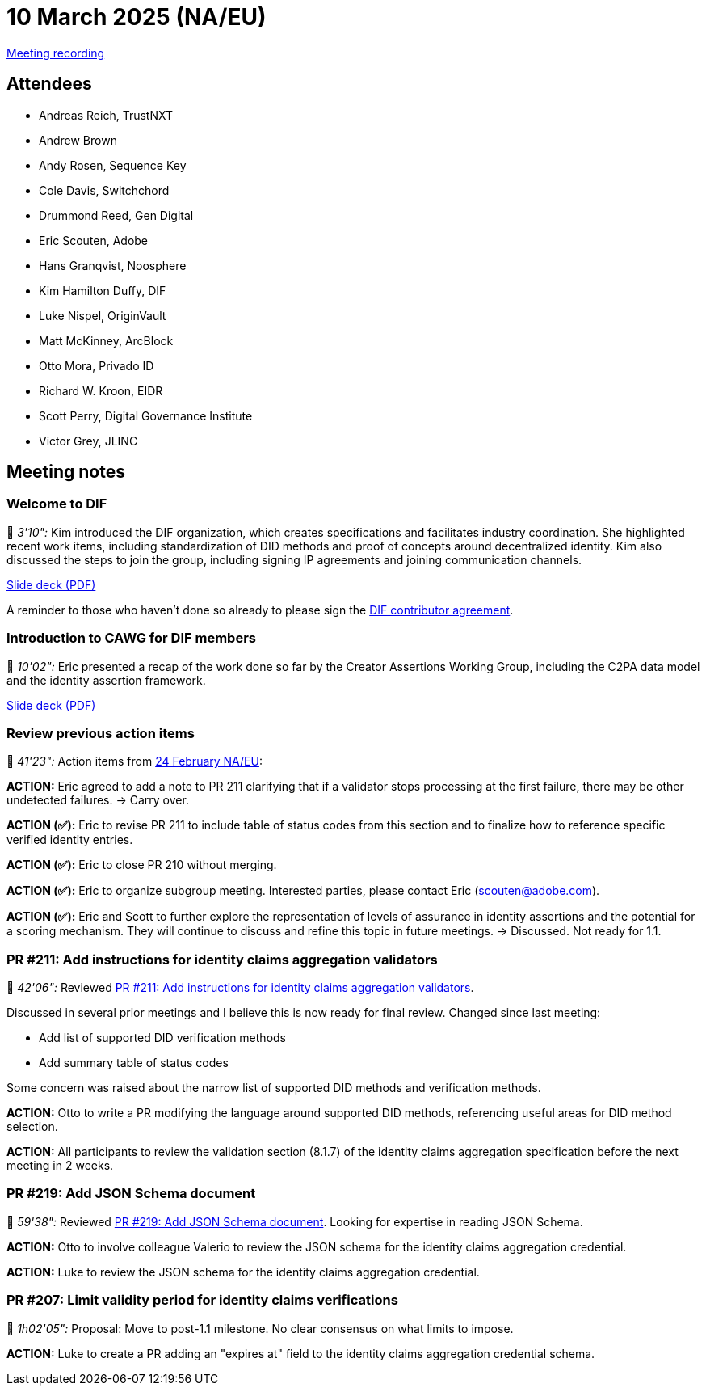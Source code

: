 = 10 March 2025 (NA/EU)

link:https://us02web.zoom.us/rec/play/EMqJaJQTGCu_nnno5Iwb07zw6-lbta6r6uXftTlS3b9QDtiNlTg87Of5IcDb8vtwTDXuzjXncEWfnSY3.g9yx1zmmBG-fchzd?accessLevel=meeting&canPlayFromShare=true&from=share_recording_detail&continueMode=true&componentName=rec-play&originRequestUrl=https%3A%2F%2Fus02web.zoom.us%2Frec%2Fshare%2FBiqoFmzhl3Fig4R16AdC6pdPPks9RlDTrw7zapSvwcLdP7Ubay870CXZ4ptNISOJ.6SHC_B5Q2abGTUX1[Meeting recording]

== Attendees

* Andreas Reich, TrustNXT
* Andrew Brown
* Andy Rosen, Sequence Key
* Cole Davis, Switchchord
* Drummond Reed, Gen Digital
* Eric Scouten, Adobe
* Hans Granqvist, Noosphere
* Kim Hamilton Duffy, DIF
* Luke Nispel, OriginVault
* Matt McKinney, ArcBlock
* Otto Mora, Privado ID
* Richard W. Kroon, EIDR
* Scott Perry, Digital Governance Institute
* Victor Grey, JLINC

== Meeting notes

=== Welcome to DIF

🎥 _3'10":_ Kim introduced the DIF organization, which creates specifications and facilitates industry coordination. She highlighted recent work items, including standardization of DID methods and proof of concepts around decentralized identity. Kim also discussed the steps to join the group, including signing IP agreements and joining communication channels.

xref:attachment$2025-03-10/dif-overview-for-cawg.pdf[Slide deck (PDF)]

A reminder to those who haven't done so already to please sign the link:https://blog.identity.foundation/welcome-cawg/[DIF contributor agreement].

=== Introduction to CAWG for DIF members

🎥 _10'02":_ Eric presented a recap of the work done so far by the Creator Assertions Working Group, including the C2PA data model and the identity assertion framework.

xref:attachment$2025-01-27/c2pa-cawg-walkthrough.pdf[Slide deck (PDF)]

=== Review previous action items

🎥 _41'23":_ Action items from xref:2025-02-24-na-eu[24 February NA/EU]:

*ACTION:* Eric agreed to add a note to PR 211 clarifying that if a validator stops processing at the first failure, there may be other undetected failures. → Carry over.

*ACTION (✅):* Eric to revise PR 211 to include table of status codes from this section and to finalize how to reference specific verified identity entries.

*ACTION (✅):* Eric to close PR 210 without merging.

*ACTION (✅):* Eric to organize subgroup meeting. Interested parties, please contact Eric (scouten@adobe.com).

*ACTION (✅):* Eric and Scott to further explore the representation of levels of assurance in identity assertions and the potential for a scoring mechanism. They will continue to discuss and refine this topic in future meetings. → Discussed. Not ready for 1.1.

=== PR #211: Add instructions for identity claims aggregation validators

🎥 _42'06":_ Reviewed link:https://github.com/creator-assertions/identity-assertion/pull/211[PR #211: Add instructions for identity claims aggregation validators].

Discussed in several prior meetings and I believe this is now ready for final review. Changed since last meeting:

* Add list of supported DID verification methods
* Add summary table of status codes

Some concern was raised about the narrow list of supported DID methods and verification methods.

*ACTION:* Otto to write a PR modifying the language around supported DID methods, referencing useful areas for DID method selection.

*ACTION:* All participants to review the validation section (8.1.7) of the identity claims aggregation specification before the next meeting in 2 weeks.

=== PR #219: Add JSON Schema document

🎥 _59'38":_ Reviewed link:https://github.com/creator-assertions/identity-assertion/pull/219[PR #219: Add JSON Schema document]. Looking for expertise in reading JSON Schema.

*ACTION:* Otto to involve colleague Valerio to review the JSON schema for the identity claims aggregation credential.

*ACTION:* Luke to review the JSON schema for the identity claims aggregation credential.

=== PR #207: Limit validity period for identity claims verifications

🎥 _1h02'05":_ Proposal: Move to post-1.1 milestone. No clear consensus on what limits to impose.

*ACTION:* Luke to create a PR adding an "expires at" field to the identity claims aggregation credential schema.
